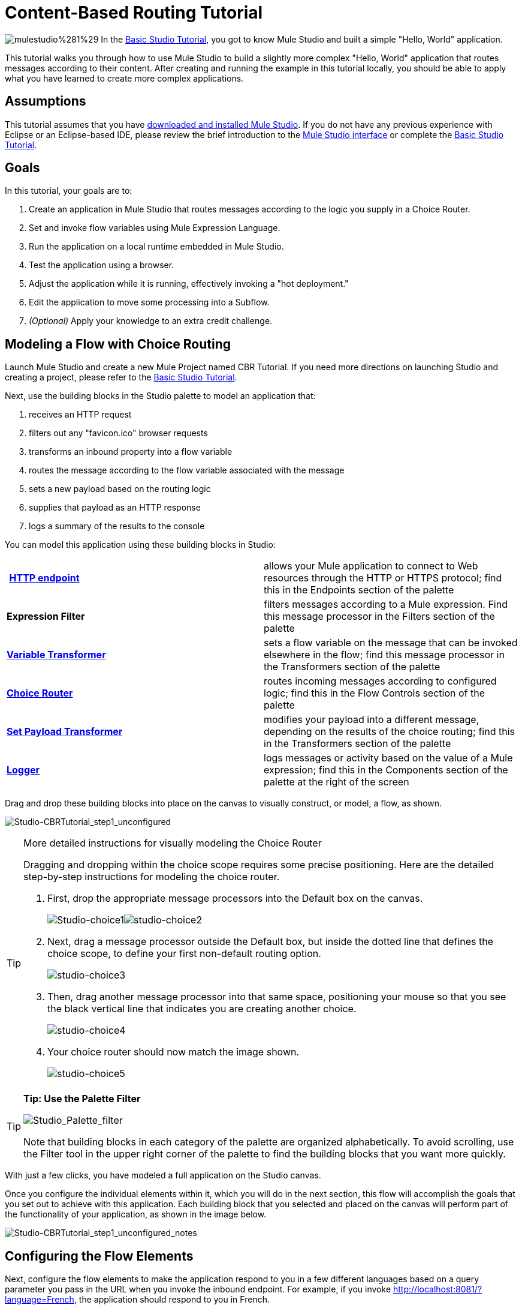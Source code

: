 = Content-Based Routing Tutorial

image:mulestudio%281%29.png[mulestudio%281%29] In the link:/docs/display/34X/Basic+Studio+Tutorial[Basic Studio Tutorial], you got to know Mule Studio and built a simple "Hello, World" application.

This tutorial walks you through how to use Mule Studio to build a slightly more complex "Hello, World" application that routes messages according to their content. After creating and running the example in this tutorial locally, you should be able to apply what you have learned to create more complex applications.

== Assumptions

This tutorial assumes that you have link:/docs/display/34X/Downloading+and+Launching+Mule+ESB[downloaded and installed Mule Studio]. If you do not have any previous experience with Eclipse or an Eclipse-based IDE, please review the brief introduction to the link:/docs/display/34X/Mule+Studio+Essentials[Mule Studio interface] or complete the link:/docs/display/34X/Basic+Studio+Tutorial[Basic Studio Tutorial]. 

== Goals

In this tutorial, your goals are to:

. Create an application in Mule Studio that routes messages according to the logic you supply in a Choice Router.
. Set and invoke flow variables using Mule Expression Language.
. Run the application on a local runtime embedded in Mule Studio.
. Test the application using a browser. 
. Adjust the application while it is running, effectively invoking a "hot deployment."
. Edit the application to move some processing into a Subflow.
. _(Optional)_ Apply your knowledge to an extra credit challenge.

== Modeling a Flow with Choice Routing

Launch Mule Studio and create a new Mule Project named CBR Tutorial. If you need more directions on launching Studio and creating a project, please refer to the link:/docs/display/34X/Basic+Studio+Tutorial[Basic Studio Tutorial]. 

Next, use the building blocks in the Studio palette to model an application that: 

. receives an HTTP request 
. filters out any "favicon.ico" browser requests 
. transforms an inbound property into a flow variable
. routes the message according to the flow variable associated with the message
. sets a new payload based on the routing logic
. supplies that payload as an HTTP response
. logs a summary of the results to the console

You can model this application using these building blocks in Studio:

[cols=",",]
|===
| **link:/docs/display/34X/HTTP+Endpoint+Reference[HTTP endpoint]** |allows your Mule application to connect to Web resources through the HTTP or HTTPS protocol; find this in the Endpoints section of the palette
|*Expression Filter* |filters messages according to a Mule expression. Find this message processor in the Filters section of the palette
|*link:/docs/display/34X/Variable+Transformer+Reference[Variable Transformer]* |sets a flow variable on the message that can be invoked elsewhere in the flow; find this message processor in the Transformers section of the palette
|link:/docs/display/34X/Choice+Flow+Control+Reference[*Choice Router*] |routes incoming messages according to configured logic; find this in the Flow Controls section of the palette
|*link:/docs/display/34X/Set+Payload+Transformer+Reference[Set Payload Transformer]* |modifies your payload into a different message, depending on the results of the choice routing; find this in the Transformers section of the palette
|link:/docs/display/34X/Logger+Component+Reference[*Logger*] |logs messages or activity based on the value of a Mule expression; find this in the Components section of the palette at the right of the screen
|===

Drag and drop these building blocks into place on the canvas to visually construct, or model, a flow, as shown.

image:Studio-CBRTutorial_step1_unconfigured.png[Studio-CBRTutorial_step1_unconfigured]

[TIP]
====
More detailed instructions for visually modeling the Choice Router

Dragging and dropping within the choice scope requires some precise positioning. Here are the detailed step-by-step instructions for modeling the choice router.

. First, drop the appropriate message processors into the Default box on the canvas. +

+
image:Studio-choice1.png[Studio-choice1]image:studio-choice2.png[studio-choice2] +
+

. Next, drag a message processor outside the Default box, but inside the dotted line that defines the choice scope, to define your first non-default routing option. +

+
image:studio-choice3.png[studio-choice3] +
+

. Then, drag another message processor into that same space, positioning your mouse so that you see the black vertical line that indicates you are creating another choice.  +

+
image:studio-choice4.png[studio-choice4] +
+

. Your choice router should now match the image shown.

+
image:studio-choice5.png[studio-choice5]
====

[TIP]
====
*Tip: Use the Palette Filter*

image:Studio_Palette_filter.png[Studio_Palette_filter]

Note that building blocks in each category of the palette are organized alphabetically. To avoid scrolling, use the Filter tool in the upper right corner of the palette to find the building blocks that you want more quickly.
====

With just a few clicks, you have modeled a full application on the Studio canvas.

Once you configure the individual elements within it, which you will do in the next section, this flow will accomplish the goals that you set out to achieve with this application. Each building block that you selected and placed on the canvas will perform part of the functionality of your application, as shown in the image below.

image:Studio-CBRTutorial_step1_unconfigured_notes.png[Studio-CBRTutorial_step1_unconfigured_notes]

== Configuring the Flow Elements

Next, configure the flow elements to make the application respond to you in a few different languages based on a query parameter you pass in the URL when you invoke the inbound endpoint. For example, if you invoke http://localhost:8081/?language=French, the application should respond to you in French.

Nearly all Mule elements provide configuration options, which you can set in one of two ways:

* via the building block *Properties* *Editor* in the console of Studio's visual editor
* via XML code in Studio's *XML* editor, or in any other XML editing environment.

[TIP]
The following instructions walk you through how to configure each building block in the visual editor and via XML. Use the tabs to switch back and forth between the instructions for the visual editor and the XML editor. 

=== HTTP Endpoint

[tabs]
------
[tab,title="STUDIO Visual Editor"]
....

Click the *HTTP Endpoint* on your canvas to view its Properties Editor. Leave the default configuration of the HTTP inbound endpoint as they are.

image:Studio-http-defaultconfig.png[Studio-http-defaultconfig]

[cols=",",options="header",]
|===
|Field |Value
|*Display Name* |`HTTP`
|*Host* |`localhost`
|*Port* |`8081`
|===
....
[tab,title="XML Editor or Standalone"]
....
Configure the HTTP inbound endpoint as follows:

[source, xml, linenums]
----
<http:inbound-endpoint exchange-pattern="request-response" host="localhost" port="8081" doc:name="HTTP"/>
----

[cols=",",options="header",]
|====
|Attribute |Value
|*exchange-pattern* |`request-response`
|*host* |`localhost`
|*port* |`8081`
|*doc:name* |`HTTP`
|====
....
------

=== Expression Filter

This expression tells Mule to check that the payload _is not equal to_ the string `'/favicon.ico'`. If the expression evaluates to true, Mule passes the message on to the next step in the flow. If the expression evaluates to false, Mule stops processing the message.

[tabs]
------
[tab,title="STUDIO Visual Editor"]
....
Click the *Expression Filter* to open its Properties Editor, then configure as per the table below. 

image:Studio_BasicTutorial_ExpressionFilter.png[Studio_BasicTutorial_ExpressionFilter]

[cols=",",options="header",]
|==========
|Field |Value
|*Display Name* |`Expression`
|*Expression* |`#[message.payload != '/favicon.ico']`
|==========
....
[tab,title="XML Editor or Standalone"]
....
Configure the expression filter as follows:

[source, xml, linenums]
----
<expression-filter expression="#[message.payload != '/favicon.ico']" doc:name="Expression"/>
----

[cols=",",options="header",]
|===========
|Attribute |Value
|*expression* |`#[message.payload != '/favicon.ico']`
|*doc:name* |`Expression`
|===========
....
------

=== Variable Transformer

This transformer instructs Mule to look for an inbound property called `language` on all incoming messages, and, if found, set it (and its value) as a **flow variable —** metadata that is carried along with the message in the form of a key/value pair.

[tabs]
------
[tab,title="STUDIO Visual Editor"]
....
Click the *Variable Transformer* to open its Properties Editor, then configure as per the table below. 

image:studio-variable-config.png[studio-variable-config]

[cols=",",options="header",]
|=========
|Field |Value
|*Display Name* |`Set Language Variable`
|*Operation* |`Set Variable`
|*Name* |`language`
|*Value* |`#[message.inboundProperties['language']]`
|=========
....
[tab,title="XML Editor or Standalone"]
....
If you model the flow on the canvas, then switch to the XML editor, the placeholder XML for this element looks like the following code:

[source, xml, linenums]
----
<variable-transformer doc:name="Variable"/>
----

Change the `variable-transformer` placeholder element to the element **`set-variable`**, then configure the set-variable transformer as follows.

[source, xml, linenums]
----
<set-variable variableName="language" value="#[message.inboundProperties['language']]" doc:name="Set Language Variable"/>
----

[cols=",",options="header",]
|==========
|Field |Value
|*variableName* |`language`
|*value* |`#[message.inboundProperties['language']]`
|*doc:name* |`Set Language Variable`
|==========
....
------

=== Choice Router and Constituent Message Processors

[tabs]
------
[tab,title="STUDIO Visual Editor"]
....
. Click the *Choice Router* building block to open its Properties Editor. Here, enter Mule expressions to define the routing logic that Mule applies to incoming messages (see table below; detailed instructions follow).
+
[cols=",",options="header",]
|===========
|When |Route Message to
|`#[flowVars['language'] == 'Spanish']` |`Set Payload`
|`#[flowVars['language'] == 'French']` |`Set Payload`
|`Default` |`Variable`
|===========
. In the table, click the first empty row under *When*, then enter `#[flowVars['language'] == 'Spanish']` +
 +
image:studio-choiceconfig1.png[studio-choiceconfig1]
+

This expression tells Mule to look for a flow variable called `language` on the incoming message and check whether it equals Spanish. If this expression evaluates to true, Mule routes the message to the message processor in that path. +

. Click the next empty row, then enter `#[flowVars['language'] == 'French']` +

+
image:studio-choice-config2.png[studio-choice-config2] +
+

Just as in the previous row, this expression tells Mule to look for a flow variable called `language` on the incoming message. This time, the expression indicates Mule should check whether `language` equals French. If this expression evaluates to true, Mule routes the message to the message processor in that path. +
 +
. Next, click the topmost *Set Payload* building block within your Choice Router scope to open its Properties Editor, then configure it as shown below. +

+
image:studio-setpayload-spanish.png[studio-setpayload-spanish] +
+

This Set Payload transformer corresponds to the first option you configured above in your choice routing logic. If Mule finds the flow variable `language=Spanish`, your message produces this payload as a response. +
 +
. Click the next *Set Payload* building block within the Choice Router scope to open its Properties Editor, then configure it as shown below. +

+
image:studio-setpayload-french.png[studio-setpayload-french] +
+

This Set Payload transformer corresponds to the second option you configured above in your choice routing logic. If Mule finds the flow variable `language=French`, your message produces this payload as a response. +
 +
. Click the *Variable Transformer* inside the Default box to open its Properties Editor, then configure it as shown. +

+
image:studio-setlanguageenglish.png[studio-setlanguageenglish] +
+

This Variable Transformer, and the Set Payload that follows it, are only invoked if neither of the expressions in the choice routing logic evaluate to true. Thus, if Mule does not find either the flow variable `language=Spanish` or the flow variable `language=French`, Mule routes the message to this default processing option, which sets the flow variable `language` with the value `English`.
+

[NOTE]
Note that in this configuration you are setting a literal value for the variable, rather than using Mule expression language to extract a value from the message, as you did in the previous Variable Transformer.

. Click the *Set Payload* after the Variable Transformer inside the Default box to open its Properties Editor, then configure it as shown. +

+
image:studio-setpayload-english.png[studio-setpayload-english] +
+

This Set Payload transformer sets a payload for the default option you configured above in your choice routing logic.
....
[tab,title="XML Editor or Standalone"]
....
If you model the flow on the canvas, then switch to the XML editor, the placeholder XML for this element as per the following code:

[source, xml, linenums]
----
<choice doc:name="Choice">
   <when expression="">
       <set-payload doc:name="Set Payload"/>
   </when>
   <when expression="">
       <set-payload doc:name="Set Payload"/>
   </when>
   <otherwise>
       <variable-transformer doc:name="Variable"/>
       <set-payload doc:name="Set Payload"/>
   </otherwise>
</choice>
----

Configure the two *`when`* and the *`otherwise`* child elements and each of their nested elements as shown.

[source, xml, linenums]
----
<choice doc:name="Choice">
   <when expression="#[flowVars['language'] == 'Spanish']">
       <set-payload value="Hola!" doc:name="Reply in Spanish"/>
   </when>
   <when expression="#[flowVars['language'] == 'French']">
       <set-payload value="Bonjour!" doc:name="Reply in French"/>
   </when>
   <otherwise>
       <set-variable variableName="language" value="English" doc:name="Set Language to English"/>
       <set-payload value="Hello!" doc:name="Reply in English"/>
   </otherwise>
</choice> 
----

In each of the `when` child elements of the choice router, the expression tells Mule to look for a flow variable called `language` on the incoming message and check whether it equals Spanish or French. If either expression evaluates to true, Mule routes the message to the corresponding nested set-payload message processor.

If both of the expressions in the `when` elements evaluate to false, Mule routes the message via the processing defining in the `otherwise` child element. Messages that are routed this way have a variable language=English set, then return a payload in English.
....
------

=== Logger

This logger produces one of three possible messages, depending on the result of the Choice routing.

[tabs]
------
[tab,title="STUDIO Visual Editor"]
....
Click the *Logger* to open its Properties Editor, then configure as per the table below.

image:Studio-logger-config.png[Studio-logger-config]

[cols=",",options="header",]
|========
|Field |Value
|*Display Name* |`Logger`
|*Message* |`The reply "#[message.payload]" means "hello" in #[flowVars['language']].`
|*Level* |`INFO`
|========
....
[tab,title="XML Editor or Standalone"]
....
Configure the logger as follows:

[source, xml, linenums]
----
<logger message="The reply "#[message.payload]" means "hello" in #[flowVars['language']]." level="INFO" doc:name="Logger"/>
----

[cols=",",options="header",]
|========
|Field |Value
|*message* |`The reply "#[message.payload]" means "hello" in #[flowVars['language']].`
|*level* |`INFO`
|*doc:name* |`Logger`
|========

Note that Studio automatically escapes the quotes, as per the following:

[source, xml, linenums]
----
<logger message="The reply &quot;#[message.payload]&quot; means &quot;hello&quot; in #[flowVars['language']]." level="INFO" doc:name="Logger"/>
----
....
------

Save your application by clicking *File* > *Save*.

Your complete application XML, once configured, should look like the following:

[source, xml, linenums]
----
<?xml version="1.0" encoding="UTF-8"?>
<mule xmlns:http="http://www.mulesoft.org/schema/mule/http" xmlns:tracking="http://www.mulesoft.org/schema/mule/ee/tracking" xmlns="http://www.mulesoft.org/schema/mule/core" xmlns:doc="http://www.mulesoft.org/schema/mule/documentation" xmlns:spring="http://www.springframework.org/schema/beans" version="EE-3.4.1" xmlns:xsi="http://www.w3.org/2001/XMLSchema-instance" xsi:schemaLocation="http://www.springframework.org/schema/beans http://www.springframework.org/schema/beans/spring-beans-current.xsd
http://www.mulesoft.org/schema/mule/core http://www.mulesoft.org/schema/mule/core/current/mule.xsd
http://www.mulesoft.org/schema/mule/http http://www.mulesoft.org/schema/mule/http/current/mule-http.xsd
http://www.mulesoft.org/schema/mule/ee/tracking http://www.mulesoft.org/schema/mule/ee/tracking/current/mule-tracking-ee.xsd">
    <flow name="CBR_TutorialFlow1" doc:name="ChoiceRoutingTutorial">
        <http:inbound-endpoint exchange-pattern="request-response" host="localhost" port="8084" doc:name="HTTP"/>
        <expression-filter expression="#[message.payload != '/favicon.ico']" doc:name="Expression"/>
        <set-variable variableName="language" value="#[message.inboundProperties['language']]" doc:name="Set Language Variable"/>
        <choice doc:name="Choice">
            <when expression="#[flowVars['language'] == 'Spanish']">
                <set-payload value="Hola!" doc:name="Reply in Spanish"/>
            </when>
            <when expression="#[flowVars['language'] == 'French']">
                <set-payload value="Bonjour!" doc:name="Reply in French"/>
            </when>
            <otherwise>
                <set-variable variableName="language" value="English" doc:name="Set Language to English"/>
                <set-payload value="Hello!" doc:name="Reply in English"/>
            </otherwise>
        </choice>
        <logger message="The reply &quot;#[message.payload]&quot; means &quot;hello&quot; in #[flowVars['language']]." level="INFO" doc:name="Logger"/>
    </flow>
</mule>
----

== Running the Application

Having built, configured, and saved your new application, you are ready to run it on the embedded Mule server (included as part of the bundled download of Mule Studio).

. In the *Package Explorer* pane, right-click the `cbr_tutorial` project, then select *Run As* > *Mule Application*. (If you have not already saved, Mule prompts you to save now.)
. Mule immediately kicks into gear, starting your application and letting it run. When the startup process is complete, Studio displays a message in the console that reads, `Started app 'cbr_tutorial'`. +

+
image:StudioConsole-startedCBRtutorial.png[StudioConsole-startedCBRtutorial]

== Using the Application

. Open any Web browser and go to http://localhost:8081/?language=Spanish
. Your browser presents a message that reads "Hola!"
. Check the console log in Studio and look for a log message that reads +
 +
`INFO  2013-11-26 11:30:18,790 [[cbr_tutorial].connector.http.mule.default.receiver.03] org.mule.api.processor.LoggerMessageProcessor: The reply "Hola!" means "hello" in Spanish.` +

. In your browser’s address bar, replace URL with http://localhost:8081/?language=French, then press *enter*.
. Your browser presents a message that reads "Bonjour!"
. Check the console log in Studio again and look for a log message that reads +
 +
`INFO  2013-11-26 11:36:38,826 [[cbr_tutorial].connector.http.mule.default.receiver.02] org.mule.api.processor.LoggerMessageProcessor: The reply "Bonjour!" means "hello" in French.` +

. Try requesting the URL without a query paramater: http://localhost:8081
. Your browser presents a message that reads "Hello!"
. Check the console log in Studio again and look for a log message that reads +
 +
`INFO  2013-11-26 11:36:53,709 [[cbr_tutorial].connector.http.mule.default.receiver.02] org.mule.api.processor.LoggerMessageProcessor: The reply "Hello!" means "hello" in English.` +

. This last log message is not terribly interesting or informative. You can fix that in the <<Extra Credit>> section, below.

== Editing the Running Application

If you make and save changes to your application while it is running, Mule automatically redeploys your application, something that is commonly referred to as "hot deployment". 

. To see this feature in action, add another Logger to the chain of message processors that comprises the default option in the Choice scope. 
+

[tabs]
------
[tab,title="STUDIO Visual Editor"]
....

Drag the Logger in front of the two message processors already in the Default box.

image:CBRtutorial_addlogger.png[CBRtutorial_addlogger]

Click the *Logger* to open its Properties Editor, then configure as per the table below.

image:CBR-logger2.png[CBR-logger2]

[cols=",",options="header",]
|======
|Field |Value
|*Display Name* |`Logger`
|*Message* |`No language specified. Using English as a default.`
|*Level* |`INFO`
|======
....
[tab,title="XML Editor or Standalone"]
....
Configure the logger as follows:

[source, xml, linenums]
----
<logger message="No language specified. Using English as a default." level="INFO" doc:name="Logger"/>
----

[cols=",",options="header",]
|=====
|Field |Value
|*message* |`No language specified. Using English as a default.`
|*level* |`INFO`
|*doc:name* |`Logger`
|=====

The full code of the choice scope now appears as follows:

[source, code, linenums]
----
...    
        <choice doc:name="Choice">
            <when expression="#[flowVars['language'] == 'Spanish']">
                <set-payload value="Hola!" doc:name="Reply in Spanish"/>
            </when>
            <when expression="#[flowVars['language'] == 'French']">
                <set-payload value="Bonjour!" doc:name="Reply in French"/>
            </when>
            <otherwise>
                <logger message="No language specified. Using English as a default." level="INFO" doc:name="Logger"/>
                <set-variable variableName="language" value="English" doc:name="Set Language to English"/>
                <set-payload value="Hello!" doc:name="Reply in English"/>
            </otherwise>
        </choice>
...
----
....
------

. Click the *Console* tab underneath the canvas to view the running log of your application, then save your application by clicking **File > Save**. Watch the console and note that Mule redeploys the application immediately. The logs show an INFO message noting that the application deployment was due to a change. +

+
image:CBR-hotdeploy.png[CBR-hotdeploy] +
+

. To test out this change and verify that your new logger is working, return to your browser and request http://localhost:8081 again. Check the console log in Studio and look for a log message that reads: +
 +
`INFO  2013-11-26 13:03:28,688 [[cbr_tutorial].connector.http.mule.default.receiver.02] org.mule.api.processor.LoggerMessageProcessor: No language specified. Using English as a default.`

You successfully made a change to your application and performed a hot deployment of the update!

== Adding a Subflow

You've successfully routed messages in your application via a simple, limited set of options. In this example, the most complex routing option has only three message processors in a chain, but in a more complex application you might have many more message processing steps, possibly with additional branching or routing logic. To keep your code organized and break it into reusable chunks, you can move discrete sections of processing into separate flows or subflows and refer to those flows or subflows with a flow reference component to invoke them when needed.

[NOTE]
*What is the difference between a flow and subflow?* +
 +
Flows and subflows are both constructs within which you link together several individual building blocks to handle the receipt, processing, and routing of a message. For the purposes of this tutorial, you could use either a flow or a subflow to complete the steps below, but in more advanced situations you might need one or the other. A *flow* has more advanced configuration options, such as the ability to change the processing strategy and define an exception strategy. A *subflow* always has a synchronous processing strategy and it inherits the exception strategy of the flow from which it is referenced. Both a flow and subflow are invoked using a flow reference component.

Edit your application to add a subflow and move the processing that currently occurs within the Default box in your Choice Router into the subflow. To do this, you'll need to add two building blocks to your application:

* a **link:/docs/display/34X/Flow+Ref+Component+Reference[Flow Reference Component]**, which invokes another flow in the application. Find this in the Components section of the palette.
* a *Subflow Scope*, which creates another flow in your application that you can reference using the above Flow Reference Component. Find this in the Scopes section of the palette.

Moving message processors into a subflow is particularly easy to do using Studio's visual editor.

. Shift + click the three message processors in the Default box of the Choice scope so that all three are highlighted, then right-click and select **Extract to... > Sub Flow**.  +

+
image:CBR-extracttosubflow.png[CBR-extracttosubflow] +
+

. Studio will prompt you to name your subflow. You can give it any unique name. This example uses the name `CBR_TutorialFlow2`.
. Studio creates the subflow underneath your existing flow, replacing the contents of the Default box with a Flow Ref component.
+
image:CBR_tada-subflow.png[CBR_tada-subflow]

[NOTE]
====
Alternatively, you can also drag-and-drop to create the subflow, or use the XML editor.

 View alternative instructions
. Add a subflow scope below your existing flow.
+

[tabs]
------
[tab,title="STUDIO Visual Editor"]
....
Drag and drop the subflow scope onto your canvas in the empty space underneath your existing flow.
+
image:cbr-lw-1.png[cbr-lw-1]
+
....
[tab,title="XML Editor or Standalone"]
....
Add a sub-flow element beneath your existing flow and before the closing `mule` tag.
+
[source, code, linenums]
----
...
    </flow>
    <sub-flow name="CBR_TutorialFlow2" doc:name="CBR_TutorialFlow2"/>
</mule>
----
....
------
+

. Move the two message processors from the default path of your choice router into the new subflow.
+

[tabs]
------
[tab,title="STUDIO Visual Editor"]
....
 Drag and drop the message processors into their new positions in the subflow scope.
+
image:cbr-lw-2.png[cbr-lw-2]
+
....
[tab,title="XML Editor or Standalone"]
....
Copy and paste the code for these two processors into the scope of the subflow element.
+
[source, xml, linenums]
----
<sub-flow name="CBR_TutorialFlow2" doc:name="CBR_TutorialFlow2">
    <logger message="No language specified. Using English as a default." level="INFO" doc:name="Logger"/>    
    <set-variable variableName="language" value="English" doc:name="Set Language to English"/>
    <set-payload value="Hello!" doc:name="Reply in English"/>
</sub-flow>
----
....
------
+


[tabs]
------
[tab,title="STUDIO Visual Editor"]
....
Drag and drop a *Flow Reference Component* into the Default box within the Choice scope.
+
image:cbr-lw-3.png[cbr-lw-3]
+
....
[tab,title="XML Editor or Standalone"]
....
Add a `flow-ref` element as a nested element within the `otherwise` child element of the choice router.
+
[source, xml, linenums]
----
<otherwise>
    <flow-ref name="" doc:name="Flow Reference"/>
</otherwise>
----
....
------
+

. Configure the flow reference to point to the subflow you just created.

[tabs]
------
[tab,title="STUDIO Visual Editor"]
....
Click the *Flow Reference* building block to open its properties tab, then select `CBR_TutorialFlow2` from the *Flow name* drop down menu.

image:Studio-cbr-flowref.png[Studio-cbr-flowref]
....
[tab,title="XML Editor or Standalone"]
....
Insert the name of the subflow as the value for the `name` attribute.

[source, xml, linenums]
----
<flow-ref name="CBR_TutorialFlow2" doc:name="Flow Reference"/>
----
....
------
====


Check that your complete application code now matches the code shown below:

[source, xml, linenums]
----
<?xml version="1.0" encoding="UTF-8"?>
<mule xmlns:http="http://www.mulesoft.org/schema/mule/http" xmlns:tracking="http://www.mulesoft.org/schema/mule/ee/tracking" xmlns="http://www.mulesoft.org/schema/mule/core" xmlns:doc="http://www.mulesoft.org/schema/mule/documentation" xmlns:spring="http://www.springframework.org/schema/beans" version="EE-3.4.1" xmlns:xsi="http://www.w3.org/2001/XMLSchema-instance" xsi:schemaLocation="http://www.springframework.org/schema/beans http://www.springframework.org/schema/beans/spring-beans-current.xsd
 
http://www.mulesoft.org/schema/mule/core http://www.mulesoft.org/schema/mule/core/current/mule.xsd
 
http://www.mulesoft.org/schema/mule/ee/tracking http://www.mulesoft.org/schema/mule/ee/tracking/current/mule-tracking-ee.xsd
 
http://www.mulesoft.org/schema/mule/http http://www.mulesoft.org/schema/mule/http/current/mule-http.xsd">
    <flow name="CBR_TutorialFlow1" doc:name="CBR_TutorialFlow1">
        <http:inbound-endpoint exchange-pattern="request-response" host="localhost" port="8081" doc:name="HTTP"/>
        <expression-filter expression="#[message.payload != '/favicon.ico']" doc:name="Expression"/>
        <set-variable   doc:name="Set Language Variable" value="#[message.inboundProperties['language']]" variableName="language"/>
        <choice doc:name="Choice">
            <when expression="#[flowVars['language'] == 'Spanish']">
                <set-payload doc:name="Reply in Spanish" value="Hola!"/>
            </when>
            <when expression="#[flowVars['language'] == 'French']">
                <set-payload doc:name="Reply in French" value="Bonjour!"/>
            </when>
            <otherwise>
                <flow-ref name="CBR_TutorialFlow2" doc:name="Flow Reference"/>
            </otherwise>
        </choice>
        <logger level="INFO" doc:name="Logger" message="The reply &quot;#[message.payload]&quot; means &quot;hello&quot; in #[flowVars['language']]."/>
    </flow>
    <sub-flow name="CBR_TutorialFlow2" doc:name="CBR_TutorialFlow2">
        <logger message="No language specified. Using English as a default." level="INFO" doc:name="Logger"/>          
        <set-variable variableName="language" value="English" doc:name="Set Language to English"/>
        <set-payload value="Hello!" doc:name="Reply in English"/>
    </sub-flow>
</mule>
----

Save your project, and watch the console as it redeploys your changed application.

Repeat the steps in <<Using the Application>>, above.

Note that the behavior doesn't change at all – organizing those three message processors into a subflow and then invoking that flow using a flow-ref has no affect on the functionality of the application. However, as you'll see in the <<Extra Credit>> section below, separating out chunks of processing into subflows can help keep your application code (and its visual representation on the Studio canvas) organized and easy to read. For some realistic use case examples of how you might use multiple flows or subflows to organize your applications, take a look at some of the medium- and high-complexity link:/docs/display/34X/Mule+Examples[Mule Examples], such as the link:/docs/display/34X/Foreach+Processing+and+Choice+Routing+Example[Foreach Processing and Choice Routing Example].

== Extra Credit

Now that you know your way around content-based routing in Studio, try applying your knowledge to this extra task:

Revise your application so that an incoming message without an inbound property set to French or Spanish does not automatically default to English, but instead replies in one of three other random languages (your choice!), selected according to a round robin principle. 

To achieve this, you'll need to replace the contents of the subflow that you just created. You will need another flow control designed to route incoming messages according to a round robin mechanism, and you will need to define three possible processing branches within the scope of the round robin flow control. In each of those three processing branches, set a language property and set the payload to respond in the language that you select.

Use the hints below if you need help.

==== image:icon-question-blue-big.png[icon-question-blue-big%281%29] Hints

*How do I add round robin logic to my application?*

Use the Round Robin flow control to add round robin logic to your application. Find this processor in the Flow Control section of the palette, or add a `round-robin` element into your XML.

*How do I define options for a round robin mechanism?*

In the visual editor, within the dotted line illustrating the scope of the Round Robin flow control, drag and drop three Variable Transformers. As you did above with the Choice flow control, position your mouse so that a vertical black line appears to create additional routing options. After each Variable Transformer, add a Set Payload Transformer.

Or, in the XML editor, nest three set-variable elements below the round-robin element. Add a set-payload element immediately after each set-variable. In order to instruct Mule that the set-payload transformer that follows each set-variable transformer should be the next step of processing rather than a different round robin option, wrap each set-variable and set-payload pair in a processor-chain tag, like this:

[source, code, linenums]
----
...
        <round-robin doc:name="Round Robin">
            <processor-chain>
                <set-variable doc:name="Variable" value="" variableName=""/>
                <set-payload doc:name="Set Payload"/>
            </processor-chain>
            <processor-chain>
                <set-variable doc:name="Variable" value="" variableName=""/>
                <set-payload doc:name="Set Payload"/>
            </processor-chain>
            <processor-chain>
                <set-variable doc:name="Variable" value="" variableName=""/>
                <set-payload doc:name="Set Payload"/>
            </processor-chain>
        </round-robin>
...
----

*How do I configure additional language responses?*

Do exactly what you did when you configured the default option in the <<Choice Router and Constituent Message Processors>>, above, only with different languages.


==== image:icon-checkmark-blue-big%283%29.png[icon-checkmark-blue-big%283%29] Answer

*View the answer, including explanation of steps and complete code*

There is more than one way to achieve the goals outlined above, but here is the fastest way:

. Drag a Round Robin router into the subflow, as shown. +

+
image:cbr-ec1.png[cbr-ec1] +
+

. Drag the existing three message processors into the Round Robin scope, as shown. +

+
image:cbr-ec2.png[cbr-ec2] +
+

. Switch to the *Configuration XML* tab to edit in XML.
. Highlight the portion of the code wrapped in `processor-chain` tags and copy it to your clipboard. +

+
image:cbr-ec3.png[cbr-ec3] +
+

. Press *enter* to start a new line, then paste the code twice to create three sets of processor chains.  +

+
image:cbr-ec4.png[cbr-ec4] +
+

. Edit the attributes for the three routing options you have created to set three new language variables and respond with payloads in those languages. Edit the loggers to match. For example: +

+
image:cbr-ec5.png[cbr-ec5] +
+

In the visual editor, the subflow looks like this: +

+
image:cbr-ec-subflow.png[cbr-ec-subflow]
+

Save the application again, wait for the redeployment to complete, and observe the results when you repeatedly visit `http://localhost:8081` without specifying either French or Spanish using a query parameter.

Congratulations! You earned your extra credit. You're all set to go on to the next tutorial.

*Click to view the code of the revised application*

[source, xml, linenums]
----
<?xml version="1.0" encoding="UTF-8"?>
<mule xmlns:http="http://www.mulesoft.org/schema/mule/http" xmlns:tracking="http://www.mulesoft.org/schema/mule/ee/tracking" xmlns="http://www.mulesoft.org/schema/mule/core" xmlns:doc="http://www.mulesoft.org/schema/mule/documentation" xmlns:spring="http://www.springframework.org/schema/beans" version="EE-3.4.1" xmlns:xsi="http://www.w3.org/2001/XMLSchema-instance" xsi:schemaLocation="http://www.springframework.org/schema/beans http://www.springframework.org/schema/beans/spring-beans-current.xsd
 
http://www.mulesoft.org/schema/mule/core http://www.mulesoft.org/schema/mule/core/current/mule.xsd
 
http://www.mulesoft.org/schema/mule/ee/tracking http://www.mulesoft.org/schema/mule/ee/tracking/current/mule-tracking-ee.xsd
 
http://www.mulesoft.org/schema/mule/http http://www.mulesoft.org/schema/mule/http/current/mule-http.xsd">
 
    <flow name="CBR_TutorialFlow1" doc:name="CBR_TutorialFlow1">
        <http:inbound-endpoint exchange-pattern="request-response" host="localhost" port="8081" doc:name="HTTP"/>
        <expression-filter expression="#[message.payload != '/favicon.ico']" doc:name="Expression"/>
        <set-variable   doc:name="Set Language Variable" value="#[message.inboundProperties['language']]" variableName="language"/>
        <choice doc:name="Choice">
            <when expression="#[flowVars['language'] == 'Spanish']">
                <set-payload doc:name="Reply in Spanish" value="Hola!"/>
            </when>
            <when expression="#[flowVars['language'] == 'French']">
                <set-payload doc:name="Reply in French" value="Bonjour!"/>
            </when>
            <otherwise>
                <flow-ref name="CBR_TutorialFlow2" doc:name="Flow Reference"/>
            </otherwise>
        </choice>
        <logger level="INFO" doc:name="Logger" message="The reply &quot;#[message.payload]&quot; means &quot;hello&quot; in #[flowVars['language']]."/>
    </flow>
    <sub-flow name="CBR_TutorialFlow2" doc:name="CBR_TutorialFlow2">
        <round-robin doc:name="Round Robin">
           <processor-chain>
                <logger message="No language specified. Using Klingon." level="INFO" doc:name="Logger"/>
                <set-variable variableName="language" value="Klingon" doc:name="Set Language to Klingon"/>
                <set-payload value="tlhIngan maH!" doc:name="Reply in Klingon"/>
            </processor-chain>
            <processor-chain>
                <logger message="No language specified. Using Turkish." level="INFO" doc:name="Logger"/>
                <set-variable variableName="language" value="Turkish" doc:name="Set Language to Turkish"/>
                <set-payload value="Merhaba!" doc:name="Reply in Turkish"/>
            </processor-chain>
            <processor-chain>
                <logger message="No language specified. Using Basque." level="INFO" doc:name="Logger"/>
                <set-variable variableName="language" value="Basque" doc:name="Set Language to Basque"/>
                <set-payload value="Kaixo!" doc:name="Reply in Basque"/>
            </processor-chain>
        </round-robin>
    </sub-flow>
</mule>
----

== Stopping the Application

To stop the application, click the red, square *Terminate* icon above the console.

image:Studio-stopcbrapp.png[Studio-stopcbrapp]

== See Also

* **NEXT STEP:** Test yourself with the next, slightly more complex link:/docs/display/current/Anypoint+Connector+Tutorial[Anypoint Connector Tutorial].
* See a more complex example of content-based routing in the link:/docs/display/34X/Foreach+Processing+and+Choice+Routing+Example[Foreach Processing and Choice Routing Example] and the link:/docs/display/34X/Service+Orchestration+and+Choice+Routing+Example[Service Orchestration and Choice Routing Example].
* Want to learn more about Mule Expression Language (MEL)? Check out the link:/docs/display/34X/Mule+Expression+Language+MEL[complete reference].
* Get a deeper explanation about the link:/docs/display/34X/Mule+Concepts[Mule message] and anatomy of a link:/docs/display/34X/Mule+Application+Architecture[Mule application].
